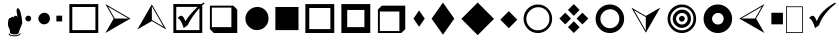 SplineFontDB: 3.0
FontName: WineWingdings
FullName: Wingdings
FamilyName: Wingdings
Weight: Regular
Copyright: Copyright (C) 2013 Dmitry Timoshkov
UComments: "#pragma makedep install"
Version: 001.000
ItalicAngle: 0
UnderlinePosition: -170
UnderlineWidth: 130
Ascent: 1638
Descent: 410
LayerCount: 2
Layer: 0 1 "Back" 1
Layer: 1 1 "Fore" 0
FSType: 0
OS2Version: 0
OS2_WeightWidthSlopeOnly: 0
OS2_UseTypoMetrics: 0
PfmFamily: 81
TTFWeight: 400
TTFWidth: 5
LineGap: 0
VLineGap: 0
Panose: 0 0 0 0 0 0 0 0 0 0
OS2TypoAscent: 0
OS2TypoAOffset: 1
OS2TypoDescent: 0
OS2TypoDOffset: 1
OS2TypoLinegap: 0
OS2WinAscent: 0
OS2WinAOffset: 1
OS2WinDescent: 0
OS2WinDOffset: 1
HheadAscent: 0
HheadAOffset: 1
HheadDescent: 0
HheadDOffset: 1
OS2Vendor: 'Wine'
DEI: 91125
ShortTable: cvt  2
  68
  1297
EndShort
LangName: 1033 "" "" "" "" "" "" "" "" "" "" "" "http://www.winehq.org" "" "This library is free software; you can redistribute it and/or modify it under the terms of the GNU Lesser General Public License as published by the Free Software Foundation; either version 2.1 of the License, or (at your option) any later version.+AAoACgAA-This library is distributed in the hope that it will be useful, but WITHOUT ANY WARRANTY; without even the implied warranty of MERCHANTABILITY or FITNESS FOR A PARTICULAR PURPOSE. See the GNU Lesser General Public License for more details.+AAoACgAA-You should have received a copy of the GNU Lesser General Public License along with this library; if not, write to the Free Software Foundation, Inc., 51 Franklin St, Fifth Floor, Boston, MA 02110-1301, USA+AAoA" "http://www.gnu.org/licenses/lgpl.html"
Encoding: Symbol
UnicodeInterp: none
NameList: Adobe Glyph List
DisplaySize: -48
AntiAlias: 1
FitToEm: 1
WinInfo: 0 33 12
TeXData: 1 0 0 708670 354335 236222 1342177 -2147484 236222 783286 444596 497025 792723 393216 433062 380633 303038 157286 324010 404750 52429 2506097 1059062 262144
BeginChars: 256 30

StartChar: f020
Encoding: 0 61472 0
AltUni2: 000000.ffffffff.0
Width: 1024
Flags: W
LayerCount: 2
Fore
SplineSet
41 41 m 1,0,-1
 819 41 l 1,1,-1
 819 1324 l 1,2,-1
 41 1324 l 1,3,-1
 41 41 l 1,0,-1
0 0 m 1,4,-1
 0 1365 l 1,5,-1
 860 1365 l 1,6,-1
 860 0 l 1,7,-1
 0 0 l 1,4,-1
EndSplineSet
EndChar

StartChar: space
Encoding: 32 32 1
Width: 2048
VWidth: 0
Flags: W
LayerCount: 2
EndChar

StartChar: boxcheckbld
Encoding: 254 731 2
Width: 1826
Flags: W
LayerCount: 2
Fore
SplineSet
1652 0 m 1,0,-1
 172 0 l 1,1,-1
 172 1482 l 1,2,-1
 1600 1482 l 1,3,-1
 1732 1560 l 1,4,-1
 1768 1510 l 1,5,6
 1729 1487 1729 1487 1652 1416 c 1,7,-1
 1652 0 l 1,0,-1
1506 1270 m 1,8,9
 1113 841 1113 841 902 398 c 1,10,-1
 700 252 l 1,11,12
 565 696 565 696 390 768 c 1,13,14
 489 882 489 882 588 882 c 0,15,16
 674 882 674 882 790 602 c 1,17,18
 976 917 976 917 1410 1336 c 1,19,-1
 320 1336 l 1,20,-1
 320 148 l 1,21,-1
 1506 148 l 1,22,-1
 1506 1270 l 1,8,9
EndSplineSet
EndChar

StartChar: box2
Encoding: 168 174 3
Width: 1825
Flags: W
LayerCount: 2
Fore
SplineSet
322 148 m 1,0,-1
 1506 148 l 1,1,-1
 1506 1332 l 1,2,-1
 322 1332 l 1,3,-1
 322 148 l 1,0,-1
172 0 m 1,4,-1
 172 1480 l 1,5,-1
 1652 1480 l 1,6,-1
 1652 0 l 1,7,-1
 172 0 l 1,4,-1
EndSplineSet
EndChar

StartChar: handptup
Encoding: 71 71 4
Width: 1124
Flags: W
LayerCount: 2
Fore
SplineSet
446 -52 m 0,0,1
 446 -119 446 -119 566 -150 c 0,2,3
 647 -172 647 -172 744 -172 c 0,4,5
 831 -172 831 -172 926 -142 c 0,6,7
 1052 -103 1052 -103 1052 -40 c 0,8,9
 1052 -9 1052 -9 1026 6 c 1,10,11
 1021 -62 1021 -62 906 -96 c 0,12,13
 824 -120 824 -120 730 -120 c 0,14,15
 480 -120 480 -120 480 -6 c 1,16,17
 446 -17 446 -17 446 -52 c 0,0,1
408 428 m 0,18,19
 408 347 408 347 504 162 c 1,20,-1
 516 6 l 1,21,22
 563 -70 563 -70 760 -70 c 0,23,24
 868 -70 868 -70 912 -46 c 0,25,26
 947 -24 947 -24 964 32 c 2,27,-1
 1010 170 l 1,28,-1
 1138 492 l 1,29,30
 1137 665 1137 665 1082 928 c 0,31,32
 1010 1268 1010 1268 910 1268 c 0,33,34
 883 1268 883 1268 864 1226 c 0,35,36
 848 1194 848 1194 848 1164 c 0,37,38
 848 1087 848 1087 896 818 c 1,39,40
 856 884 856 884 796 884 c 0,41,42
 718 884 718 884 706 790 c 1,43,44
 690 832 690 832 638 832 c 0,45,46
 580 832 580 832 556 770 c 1,47,-1
 526 776 l 2,48,49
 408 776 408 776 408 428 c 0,18,19
EndSplineSet
EndChar

StartChar: circle6
Encoding: 108 955 5
Width: 1529
Flags: W
LayerCount: 2
Fore
SplineSet
173 739 m 0,0,1
 173 976 173 976 357.5 1155 c 128,-1,2
 542 1334 542 1334 787 1334 c 0,3,4
 1024 1334 1024 1334 1191 1167 c 128,-1,5
 1358 1000 1358 1000 1358 743 c 0,6,7
 1358 490 1358 490 1183 319.5 c 128,-1,8
 1008 149 1008 149 763 149 c 0,9,10
 526 149 526 149 349.5 323.5 c 128,-1,11
 173 498 173 498 173 739 c 0,0,1
EndSplineSet
EndChar

StartChar: square6
Encoding: 110 957 6
Width: 1529
Flags: W
LayerCount: 2
Fore
SplineSet
1357 148 m 1,0,-1
 1357 1332 l 1,1,-1
 173 1332 l 1,2,-1
 173 148 l 1,3,-1
 1357 148 l 1,0,-1
EndSplineSet
EndChar

StartChar: lozenge4
Encoding: 115 963 7
Width: 937
Flags: W
LayerCount: 2
Fore
SplineSet
465 1155 m 1,0,-1
 755 736 l 1,1,-1
 465 318 l 1,2,-1
 176 736 l 1,3,-1
 465 1155 l 1,0,-1
EndSplineSet
EndChar

StartChar: lozenge6
Encoding: 116 964 8
Width: 1529
Flags: W
LayerCount: 2
Fore
SplineSet
765 1555 m 1,0,-1
 1347 734 l 1,1,-1
 765 -86 l 1,2,-1
 184 734 l 1,3,-1
 765 1555 l 1,0,-1
EndSplineSet
EndChar

StartChar: rhombus6
Encoding: 117 965 9
Width: 2020
Flags: W
LayerCount: 2
Fore
SplineSet
1008 1559 m 1,0,-1
 1842 725 l 1,1,-1
 1008 -110 l 1,2,-1
 173 725 l 1,3,-1
 1008 1559 l 1,0,-1
EndSplineSet
EndChar

StartChar: xrhombus
Encoding: 118 982 10
Width: 1825
Flags: W
LayerCount: 2
Fore
SplineSet
773 740 m 1,0,-1
 473 1040 l 1,1,-1
 173 740 l 1,2,-1
 473 440 l 1,3,-1
 773 740 l 1,0,-1
1212 300 m 1,4,-1
 912 600 l 1,5,-1
 612 300 l 1,6,-1
 912 0 l 1,7,-1
 1212 300 l 1,4,-1
1654 740 m 1,8,-1
 1353 1041 l 1,9,-1
 1052 740 l 1,10,-1
 1353 439 l 1,11,-1
 1654 740 l 1,8,-1
1212 1180 m 1,12,-1
 912 1480 l 1,13,-1
 612 1180 l 1,14,-1
 912 880 l 1,15,-1
 1212 1180 l 1,12,-1
EndSplineSet
EndChar

StartChar: rhombus4
Encoding: 119 969 11
Width: 1183
Flags: W
LayerCount: 2
Fore
SplineSet
605 1118 m 1,0,-1
 1040 682 l 1,1,-1
 605 246 l 1,2,-1
 169 682 l 1,3,-1
 605 1118 l 1,0,-1
EndSplineSet
EndChar

StartChar: circle2
Encoding: 158 158 12
Width: 641
Flags: W
LayerCount: 2
Fore
SplineSet
173 740 m 0,0,1
 173 799 173 799 219.5 843.5 c 128,-1,2
 266 888 266 888 327 888 c 0,3,4
 387 888 387 888 428 846.5 c 128,-1,5
 469 805 469 805 469 741 c 0,6,7
 469 678 469 678 425.5 635 c 128,-1,8
 382 592 382 592 321 592 c 0,9,10
 261 592 261 592 217 636 c 128,-1,11
 173 680 173 680 173 740 c 0,0,1
EndSplineSet
EndChar

StartChar: circle4
Encoding: 159 159 13
Width: 937
Flags: W
LayerCount: 2
Fore
SplineSet
173 739 m 0,0,1
 173 857 173 857 265.5 946.5 c 128,-1,2
 358 1036 358 1036 480 1036 c 0,3,4
 598 1036 598 1036 681.5 952.5 c 128,-1,5
 765 869 765 869 765 741 c 0,6,7
 765 615 765 615 677.5 529.5 c 128,-1,8
 590 444 590 444 468 444 c 0,9,10
 350 444 350 444 261.5 531.5 c 128,-1,11
 173 619 173 619 173 739 c 0,0,1
EndSplineSet
EndChar

StartChar: sqaure2
Encoding: 160 160 14
Width: 641
Flags: W
LayerCount: 2
Fore
SplineSet
469 592 m 1,0,-1
 469 888 l 1,1,-1
 173 888 l 1,2,-1
 173 592 l 1,3,-1
 469 592 l 1,0,-1
EndSplineSet
EndChar

StartChar: ring2
Encoding: 161 978 15
Width: 1825
Flags: W
LayerCount: 2
Fore
SplineSet
498.5 311.5 m 128,-1,1
 675 137 675 137 912 137 c 0,2,3
 1157 137 1157 137 1332 307.5 c 128,-1,4
 1507 478 1507 478 1507 731 c 0,5,6
 1507 988 1507 988 1340 1155 c 128,-1,7
 1173 1322 1173 1322 936 1322 c 0,8,9
 691 1322 691 1322 506.5 1143 c 128,-1,10
 322 964 322 964 322 727 c 0,11,0
 322 486 322 486 498.5 311.5 c 128,-1,1
1430.5 1245.5 m 128,-1,13
 1644 1032 1644 1032 1644 730 c 256,14,15
 1644 428 1644 428 1430.5 214 c 128,-1,16
 1217 0 1217 0 914 0 c 0,17,18
 612 0 612 0 398.5 214 c 128,-1,19
 185 428 185 428 185 730 c 256,20,21
 185 1032 185 1032 398.5 1245.5 c 128,-1,22
 612 1459 612 1459 914 1459 c 0,23,12
 1217 1459 1217 1459 1430.5 1245.5 c 128,-1,13
EndSplineSet
EndChar

StartChar: ring4
Encoding: 162 8242 16
Width: 1825
Flags: W
LayerCount: 2
Fore
SplineSet
573 387 m 128,-1,1
 718 244 718 244 912 244 c 0,2,3
 1113 244 1113 244 1256.5 384 c 128,-1,4
 1400 524 1400 524 1400 731 c 0,5,6
 1400 942 1400 942 1263 1079 c 128,-1,7
 1126 1216 1126 1216 932 1216 c 0,8,9
 731 1216 731 1216 579.5 1069 c 128,-1,10
 428 922 428 922 428 728 c 0,11,0
 428 530 428 530 573 387 c 128,-1,1
1430.5 1245.5 m 128,-1,13
 1644 1032 1644 1032 1644 730 c 256,14,15
 1644 428 1644 428 1430.5 214 c 128,-1,16
 1217 0 1217 0 914 0 c 0,17,18
 612 0 612 0 398.5 214 c 128,-1,19
 185 428 185 428 185 730 c 256,20,21
 185 1032 185 1032 398.5 1245.5 c 128,-1,22
 612 1459 612 1459 914 1459 c 0,23,12
 1217 1459 1217 1459 1430.5 1245.5 c 128,-1,13
EndSplineSet
EndChar

StartChar: ring6
Encoding: 163 8804 17
Width: 1825
Flags: W
LayerCount: 2
Fore
SplineSet
1430.5 1245.5 m 128,-1,1
 1644 1032 1644 1032 1644 730 c 256,2,3
 1644 428 1644 428 1430.5 214 c 128,-1,4
 1217 0 1217 0 914 0 c 0,5,6
 612 0 612 0 398.5 214 c 128,-1,7
 185 428 185 428 185 730 c 256,8,9
 185 1032 185 1032 398.5 1245.5 c 128,-1,10
 612 1459 612 1459 914 1459 c 0,11,0
 1217 1459 1217 1459 1430.5 1245.5 c 128,-1,1
706.5 521.5 m 128,-1,13
 795 434 795 434 913 434 c 0,14,15
 1035 434 1035 434 1122.5 519.5 c 128,-1,16
 1210 605 1210 605 1210 731 c 0,17,18
 1210 859 1210 859 1126.5 942.5 c 128,-1,19
 1043 1026 1043 1026 925 1026 c 0,20,21
 803 1026 803 1026 710.5 936.5 c 128,-1,22
 618 847 618 847 618 729 c 0,23,12
 618 609 618 609 706.5 521.5 c 128,-1,13
EndSplineSet
EndChar

StartChar: ringbutton2
Encoding: 164 8260 18
Width: 1825
Flags: W
LayerCount: 2
Fore
SplineSet
498.5 311.5 m 128,-1,1
 675 137 675 137 912 137 c 0,2,3
 1157 137 1157 137 1332 307.5 c 128,-1,4
 1507 478 1507 478 1507 731 c 0,5,6
 1507 988 1507 988 1340 1155 c 128,-1,7
 1173 1322 1173 1322 936 1322 c 0,8,9
 691 1322 691 1322 506.5 1143 c 128,-1,10
 322 964 322 964 322 727 c 0,11,0
 322 486 322 486 498.5 311.5 c 128,-1,1
1430.5 1245.5 m 128,-1,13
 1644 1032 1644 1032 1644 730 c 256,14,15
 1644 428 1644 428 1430.5 214 c 128,-1,16
 1217 0 1217 0 914 0 c 0,17,18
 612 0 612 0 398.5 214 c 128,-1,19
 185 428 185 428 185 730 c 256,20,21
 185 1032 185 1032 398.5 1245.5 c 128,-1,22
 612 1459 612 1459 914 1459 c 0,23,12
 1217 1459 1217 1459 1430.5 1245.5 c 128,-1,13
618 729 m 0,24,25
 618 847 618 847 710.5 936.5 c 128,-1,26
 803 1026 803 1026 925 1026 c 0,27,28
 1043 1026 1043 1026 1126.5 942.5 c 128,-1,29
 1210 859 1210 859 1210 731 c 0,30,31
 1210 605 1210 605 1122.5 519.5 c 128,-1,32
 1035 434 1035 434 913 434 c 0,33,34
 795 434 795 434 706.5 521.5 c 128,-1,35
 618 609 618 609 618 729 c 0,24,25
EndSplineSet
EndChar

StartChar: target
Encoding: 165 8734 19
Width: 1825
Flags: W
LayerCount: 2
Fore
SplineSet
498.5 311.5 m 128,-1,1
 675 137 675 137 912 137 c 0,2,3
 1157 137 1157 137 1332 307.5 c 128,-1,4
 1507 478 1507 478 1507 731 c 0,5,6
 1507 988 1507 988 1340 1155 c 128,-1,7
 1173 1322 1173 1322 936 1322 c 0,8,9
 691 1322 691 1322 506.5 1143 c 128,-1,10
 322 964 322 964 322 727 c 0,11,0
 322 486 322 486 498.5 311.5 c 128,-1,1
1430.5 1245.5 m 128,-1,13
 1644 1032 1644 1032 1644 730 c 256,14,15
 1644 428 1644 428 1430.5 214 c 128,-1,16
 1217 0 1217 0 914 0 c 0,17,18
 612 0 612 0 398.5 214 c 128,-1,19
 185 428 185 428 185 730 c 256,20,21
 185 1032 185 1032 398.5 1245.5 c 128,-1,22
 612 1459 612 1459 914 1459 c 0,23,12
 1217 1459 1217 1459 1430.5 1245.5 c 128,-1,13
706.5 521.5 m 128,-1,25
 795 434 795 434 913 434 c 0,26,27
 1035 434 1035 434 1122.5 519.5 c 128,-1,28
 1210 605 1210 605 1210 731 c 0,29,30
 1210 859 1210 859 1126.5 942.5 c 128,-1,31
 1043 1026 1043 1026 925 1026 c 0,32,33
 803 1026 803 1026 710.5 936.5 c 128,-1,34
 618 847 618 847 618 729 c 0,35,24
 618 609 618 609 706.5 521.5 c 128,-1,25
766 730 m 0,36,37
 766 789 766 789 812.5 833.5 c 128,-1,38
 859 878 859 878 920 878 c 0,39,40
 980 878 980 878 1021 836.5 c 128,-1,41
 1062 795 1062 795 1062 731 c 0,42,43
 1062 668 1062 668 1018.5 625 c 128,-1,44
 975 582 975 582 914 582 c 0,45,46
 854 582 854 582 810 626 c 128,-1,47
 766 670 766 670 766 730 c 0,36,37
448 728 m 0,48,49
 448 914 448 914 593 1055 c 128,-1,50
 738 1196 738 1196 931 1196 c 0,51,52
 1118 1196 1118 1196 1249.5 1064.5 c 128,-1,53
 1381 933 1381 933 1381 731 c 0,54,55
 1381 532 1381 532 1243 397.5 c 128,-1,56
 1105 263 1105 263 912 263 c 0,57,58
 726 263 726 263 587 400.5 c 128,-1,59
 448 538 448 538 448 728 c 0,48,49
EndSplineSet
EndChar

StartChar: square4
Encoding: 167 9827 20
Width: 937
Flags: W
LayerCount: 2
Fore
SplineSet
765 444 m 1,0,-1
 765 1036 l 1,1,-1
 173 1036 l 1,2,-1
 173 444 l 1,3,-1
 765 444 l 1,0,-1
EndSplineSet
EndChar

StartChar: head2left
Encoding: 215 8901 21
Width: 1627
Flags: W
LayerCount: 2
Fore
SplineSet
1455 0 m 1,0,-1
 173 740 l 1,1,-1
 1455 1480 l 1,2,-1
 1028 740 l 1,3,-1
 1455 0 l 1,0,-1
272 741 m 1,4,-1
 971 741 l 1,5,-1
 1321 1346 l 1,6,-1
 272 741 l 1,4,-1
EndSplineSet
EndChar

StartChar: head2right
Encoding: 216 255 22
Width: 1627
Flags: W
LayerCount: 2
Fore
Refer: 21 8901 N -1 0 0 1 1628 0 2
EndChar

StartChar: head2up
Encoding: 217 376 23
Width: 1825
Flags: W
LayerCount: 2
Fore
Refer: 21 8901 N 0 -1 1 0 173 1653 2
EndChar

StartChar: head2down
Encoding: 218 8260 24
Width: 1825
Flags: W
LayerCount: 2
Fore
Refer: 21 8901 N 0 1 -1 0 1653 -173 2
EndChar

StartChar: checkbld
Encoding: 252 63740 25
Width: 1609
Flags: W
LayerCount: 2
Fore
SplineSet
1497 1560 m 1,0,1
 1522 1510 l 1,2,-1
 1533 1510 l 1,3,4
 862.197 987 862.197 987 667 398 c 1,5,-1
 465 252 l 1,6,7
 330 696 330 696 155 768 c 1,8,9
 254 882 254 882 353 882 c 0,10,11
 439 882 439 882 555 602 c 1,12,13
 735.665 1141 735.665 1141 1497 1560 c 1,0,1
EndSplineSet
EndChar

StartChar: boxshadowdwn
Encoding: 113 952 26
Width: 1825
Flags: W
LayerCount: 2
Fore
SplineSet
300 300 m 1,0,-1
 1300 300 l 1,1,-1
 1300 1300 l 1,2,-1
 300 1300 l 1,3,-1
 300 300 l 1,0,-1
400 0 m 1,4,-1
 200 200 l 1,5,-1
 200 1400 l 1,6,-1
 1400 1400 l 1,7,-1
 1600 1200 l 1,8,-1
 1600 0 l 1,9,-1
 400 0 l 1,4,-1
EndSplineSet
EndChar

StartChar: boxshadowup
Encoding: 114 961 27
Width: 1825
Flags: W
LayerCount: 2
Fore
SplineSet
1300 100 m 1,0,-1
 1300 1100 l 1,1,-1
 300 1100 l 1,2,-1
 300 100 l 1,3,-1
 1300 100 l 1,0,-1
1600 200 m 1,4,-1
 1400 0 l 1,5,-1
 200 0 l 1,6,-1
 200 1200 l 1,7,-1
 400 1400 l 1,8,-1
 1600 1400 l 1,9,-1
 1600 200 l 1,4,-1
EndSplineSet
EndChar

StartChar: box3
Encoding: 111 959 28
Width: 1825
Flags: W
LayerCount: 2
Fore
SplineSet
372 200 m 1,0,-1
 1452 200 l 1,1,-1
 1452 1280 l 1,2,-1
 372 1280 l 1,3,-1
 372 200 l 1,0,-1
172 0 m 1,4,-1
 172 1480 l 1,5,-1
 1652 1480 l 1,6,-1
 1652 0 l 1,7,-1
 172 0 l 1,4,-1
EndSplineSet
EndChar

StartChar: box4
Encoding: 112 960 29
Width: 1825
Flags: W
LayerCount: 2
Fore
SplineSet
472 300 m 1,0,-1
 1352 300 l 1,1,-1
 1352 1180 l 1,2,-1
 472 1180 l 1,3,-1
 472 300 l 1,0,-1
172 0 m 1,4,-1
 172 1480 l 1,5,-1
 1652 1480 l 1,6,-1
 1652 0 l 1,7,-1
 172 0 l 1,4,-1
EndSplineSet
EndChar
EndChars
EndSplineFont
